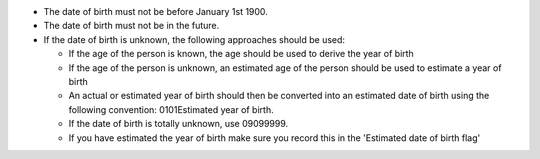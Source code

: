 - The date of birth must not be before January 1st 1900.

- The date of birth must not be in the future.

- If the date of birth is unknown, the following approaches should be used:

  - If the age of the person is known, the age should be used to derive the
    year of birth
  - If the age of the person is unknown, an estimated age of the person should
    be used to estimate a year of birth
  - An actual or estimated year of birth should then be converted into an
    estimated date of birth using the
    following convention: 0101Estimated year of birth.
  - If the date of birth is totally unknown, use 09099999.
  - If you have estimated the year of birth make sure you record this in the
    'Estimated date of birth flag'
